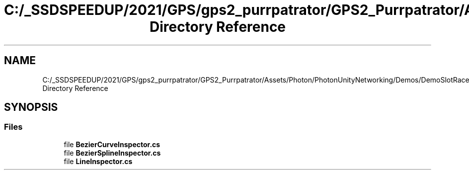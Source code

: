 .TH "C:/_SSDSPEEDUP/2021/GPS/gps2_purrpatrator/GPS2_Purrpatrator/Assets/Photon/PhotonUnityNetworking/Demos/DemoSlotRacer/Scripts/BezierCurve/Editor Directory Reference" 3 "Mon Apr 18 2022" "Purrpatrator User manual" \" -*- nroff -*-
.ad l
.nh
.SH NAME
C:/_SSDSPEEDUP/2021/GPS/gps2_purrpatrator/GPS2_Purrpatrator/Assets/Photon/PhotonUnityNetworking/Demos/DemoSlotRacer/Scripts/BezierCurve/Editor Directory Reference
.SH SYNOPSIS
.br
.PP
.SS "Files"

.in +1c
.ti -1c
.RI "file \fBBezierCurveInspector\&.cs\fP"
.br
.ti -1c
.RI "file \fBBezierSplineInspector\&.cs\fP"
.br
.ti -1c
.RI "file \fBLineInspector\&.cs\fP"
.br
.in -1c

